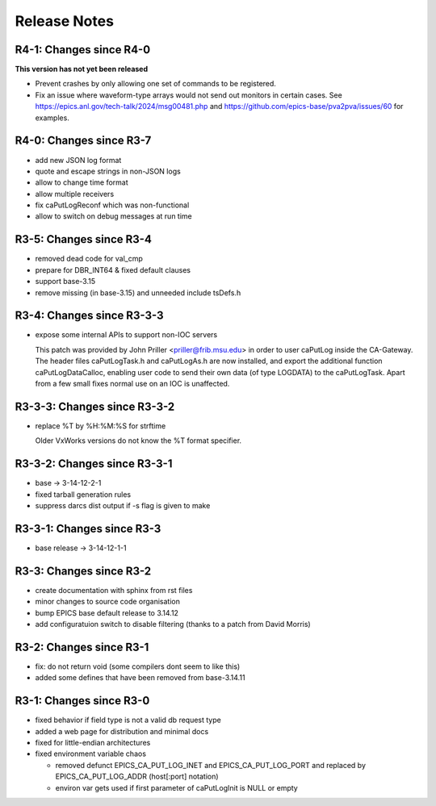 Release Notes
=============

R4-1: Changes since R4-0
------------------------

**This version has not yet been released**

* Prevent crashes by only allowing one set of commands to be registered.

* Fix an issue where waveform-type arrays would not send out monitors in certain
  cases. See https://epics.anl.gov/tech-talk/2024/msg00481.php and 
  https://github.com/epics-base/pva2pva/issues/60 for examples.


R4-0: Changes since R3-7
------------------------

* add new JSON log format

* quote and escape strings in non-JSON logs

* allow to change time format

* allow multiple receivers

* fix caPutLogReconf which was non-functional

* allow to switch on debug messages at run time


R3-5: Changes since R3-4
------------------------

* removed dead code for val_cmp

* prepare for DBR_INT64 & fixed default clauses

* support base-3.15

* remove missing (in base-3.15) and unneeded include tsDefs.h

R3-4: Changes since R3-3-3
--------------------------

* expose some internal APIs to support non-IOC servers

  This patch was provided by John Priller <priller@frib.msu.edu>
  in order to user caPutLog inside the CA-Gateway. The header files
  caPutLogTask.h and caPutLogAs.h are now installed, and export
  the additional function caPutLogDataCalloc, enabling user code to
  send their own data (of type LOGDATA) to the caPutLogTask.
  Apart from a few small fixes normal use on an IOC is unaffected.

R3-3-3: Changes since R3-3-2
----------------------------

* replace %T by %H:%M:%S for strftime

  Older VxWorks versions do not know the %T format specifier.

R3-3-2: Changes since R3-3-1
----------------------------

* base -> 3-14-12-2-1

* fixed tarball generation rules

* suppress darcs dist output if -s flag is given to make

R3-3-1: Changes since R3-3
--------------------------

* base release -> 3-14-12-1-1

R3-3: Changes since R3-2
------------------------

* create documentation with sphinx from rst files
* minor changes to source code organisation
* bump EPICS base default release to 3.14.12
* add configuratuion switch to disable filtering
  (thanks to a patch from David Morris)

R3-2: Changes since R3-1
------------------------

* fix: do not return void (some compilers dont seem to like this)
* added some defines that have been removed from base-3.14.11

R3-1: Changes since R3-0
------------------------

* fixed behavior if field type is not a valid db request type
* added a web page for distribution and minimal docs
* fixed for little-endian architectures
* fixed environment variable chaos

  - removed defunct EPICS_CA_PUT_LOG_INET and EPICS_CA_PUT_LOG_PORT and
    replaced by EPICS_CA_PUT_LOG_ADDR (host[:port] notation)
  - environ var gets used if first parameter of caPutLogInit is NULL or empty
